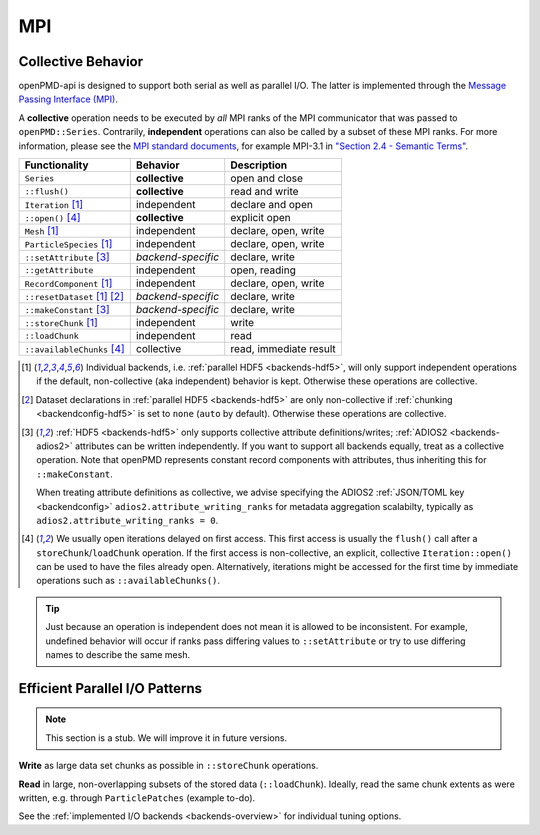 .. _details-mpi:

MPI
===

Collective Behavior
-------------------

openPMD-api is designed to support both serial as well as parallel I/O.
The latter is implemented through the `Message Passing Interface (MPI) <https://www.mpi-forum.org/docs/>`_.

A **collective** operation needs to be executed by *all* MPI ranks of the MPI communicator that was passed to ``openPMD::Series``.
Contrarily, **independent** operations can also be called by a subset of these MPI ranks.
For more information, please see the `MPI standard documents <https://www.mpi-forum.org/docs/>`_, for example MPI-3.1 in `"Section 2.4 - Semantic Terms" <https://www.mpi-forum.org/docs/mpi-3.1/mpi31-report.pdf>`_.

============================ ================== ===========================
Functionality                Behavior           Description
============================ ================== ===========================
``Series``                   **collective**     open and close
``::flush()``                **collective**     read and write
``Iteration`` [1]_           independent        declare and open
``::open()`` [4]_            **collective**     explicit open
``Mesh`` [1]_                independent        declare, open, write
``ParticleSpecies`` [1]_     independent        declare, open, write
``::setAttribute`` [3]_      *backend-specific* declare, write
``::getAttribute``           independent        open, reading
``RecordComponent`` [1]_     independent        declare, open, write
``::resetDataset`` [1]_ [2]_ *backend-specific* declare, write
``::makeConstant`` [3]_      *backend-specific* declare, write
``::storeChunk`` [1]_        independent        write
``::loadChunk``              independent        read
``::availableChunks`` [4]_   collective         read, immediate result
============================ ================== ===========================

.. [1] Individual backends, i.e. :ref:`parallel HDF5 <backends-hdf5>`, will only support independent operations if the default, non-collective (aka independent) behavior is kept.
       Otherwise these operations are collective.

.. [2] Dataset declarations in :ref:`parallel HDF5 <backends-hdf5>` are only non-collective if :ref:`chunking <backendconfig-hdf5>` is set to ``none`` (``auto`` by default).
       Otherwise these operations are collective.

.. [3] :ref:`HDF5 <backends-hdf5>` only supports collective attribute definitions/writes; :ref:`ADIOS2 <backends-adios2>` attributes can be written independently.
       If you want to support all backends equally, treat as a collective operation.
       Note that openPMD represents constant record components with attributes, thus inheriting this for ``::makeConstant``.

       When treating attribute definitions as collective, we advise specifying the ADIOS2 :ref:`JSON/TOML key <backendconfig>` ``adios2.attribute_writing_ranks`` for metadata aggregation scalabilty, typically as ``adios2.attribute_writing_ranks = 0``.

.. [4] We usually open iterations delayed on first access. This first access is usually the ``flush()`` call after a ``storeChunk``/``loadChunk`` operation. If the first access is non-collective, an explicit, collective ``Iteration::open()`` can be used to have the files already open.
       Alternatively, iterations might be accessed for the first time by immediate operations such as ``::availableChunks()``.

.. tip::

   Just because an operation is independent does not mean it is allowed to be inconsistent.
   For example, undefined behavior will occur if ranks pass differing values to ``::setAttribute`` or try to use differing names to describe the same mesh.


Efficient Parallel I/O Patterns
-------------------------------

.. note::

   This section is a stub.
   We will improve it in future versions.

**Write** as large data set chunks as possible in ``::storeChunk`` operations.

**Read** in large, non-overlapping subsets of the stored data (``::loadChunk``).
Ideally, read the same chunk extents as were written, e.g. through ``ParticlePatches`` (example to-do).

See the :ref:`implemented I/O backends <backends-overview>` for individual tuning options.
